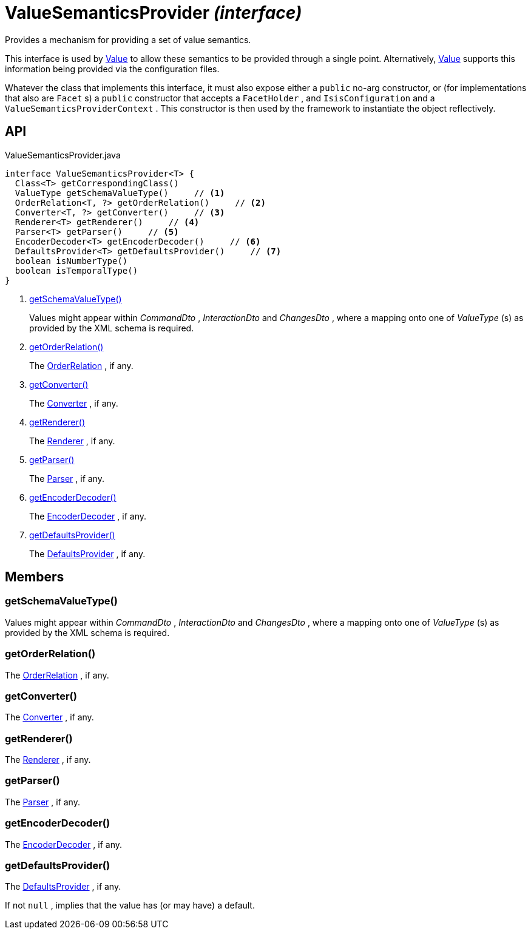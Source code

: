 = ValueSemanticsProvider _(interface)_
:Notice: Licensed to the Apache Software Foundation (ASF) under one or more contributor license agreements. See the NOTICE file distributed with this work for additional information regarding copyright ownership. The ASF licenses this file to you under the Apache License, Version 2.0 (the "License"); you may not use this file except in compliance with the License. You may obtain a copy of the License at. http://www.apache.org/licenses/LICENSE-2.0 . Unless required by applicable law or agreed to in writing, software distributed under the License is distributed on an "AS IS" BASIS, WITHOUT WARRANTIES OR  CONDITIONS OF ANY KIND, either express or implied. See the License for the specific language governing permissions and limitations under the License.

Provides a mechanism for providing a set of value semantics.

This interface is used by xref:refguide:applib:index/annotations/Value.adoc[Value] to allow these semantics to be provided through a single point. Alternatively, xref:refguide:applib:index/annotations/Value.adoc[Value] supports this information being provided via the configuration files.

Whatever the class that implements this interface, it must also expose either a `public` no-arg constructor, or (for implementations that also are `Facet` s) a `public` constructor that accepts a `FacetHolder` , and `IsisConfiguration` and a `ValueSemanticsProviderContext` . This constructor is then used by the framework to instantiate the object reflectively.

== API

[source,java]
.ValueSemanticsProvider.java
----
interface ValueSemanticsProvider<T> {
  Class<T> getCorrespondingClass()
  ValueType getSchemaValueType()     // <.>
  OrderRelation<T, ?> getOrderRelation()     // <.>
  Converter<T, ?> getConverter()     // <.>
  Renderer<T> getRenderer()     // <.>
  Parser<T> getParser()     // <.>
  EncoderDecoder<T> getEncoderDecoder()     // <.>
  DefaultsProvider<T> getDefaultsProvider()     // <.>
  boolean isNumberType()
  boolean isTemporalType()
}
----

<.> xref:#getSchemaValueType__[getSchemaValueType()]
+
--
Values might appear within _CommandDto_ , _InteractionDto_ and _ChangesDto_ , where a mapping onto one of _ValueType_ (s) as provided by the XML schema is required.
--
<.> xref:#getOrderRelation__[getOrderRelation()]
+
--
The xref:refguide:applib:index/value/semantics/OrderRelation.adoc[OrderRelation] , if any.
--
<.> xref:#getConverter__[getConverter()]
+
--
The xref:refguide:applib:index/value/semantics/Converter.adoc[Converter] , if any.
--
<.> xref:#getRenderer__[getRenderer()]
+
--
The xref:refguide:applib:index/value/semantics/Renderer.adoc[Renderer] , if any.
--
<.> xref:#getParser__[getParser()]
+
--
The xref:refguide:applib:index/value/semantics/Parser.adoc[Parser] , if any.
--
<.> xref:#getEncoderDecoder__[getEncoderDecoder()]
+
--
The xref:refguide:applib:index/value/semantics/EncoderDecoder.adoc[EncoderDecoder] , if any.
--
<.> xref:#getDefaultsProvider__[getDefaultsProvider()]
+
--
The xref:refguide:applib:index/value/semantics/DefaultsProvider.adoc[DefaultsProvider] , if any.
--

== Members

[#getSchemaValueType__]
=== getSchemaValueType()

Values might appear within _CommandDto_ , _InteractionDto_ and _ChangesDto_ , where a mapping onto one of _ValueType_ (s) as provided by the XML schema is required.

[#getOrderRelation__]
=== getOrderRelation()

The xref:refguide:applib:index/value/semantics/OrderRelation.adoc[OrderRelation] , if any.

[#getConverter__]
=== getConverter()

The xref:refguide:applib:index/value/semantics/Converter.adoc[Converter] , if any.

[#getRenderer__]
=== getRenderer()

The xref:refguide:applib:index/value/semantics/Renderer.adoc[Renderer] , if any.

[#getParser__]
=== getParser()

The xref:refguide:applib:index/value/semantics/Parser.adoc[Parser] , if any.

[#getEncoderDecoder__]
=== getEncoderDecoder()

The xref:refguide:applib:index/value/semantics/EncoderDecoder.adoc[EncoderDecoder] , if any.

[#getDefaultsProvider__]
=== getDefaultsProvider()

The xref:refguide:applib:index/value/semantics/DefaultsProvider.adoc[DefaultsProvider] , if any.

If not `null` , implies that the value has (or may have) a default.
